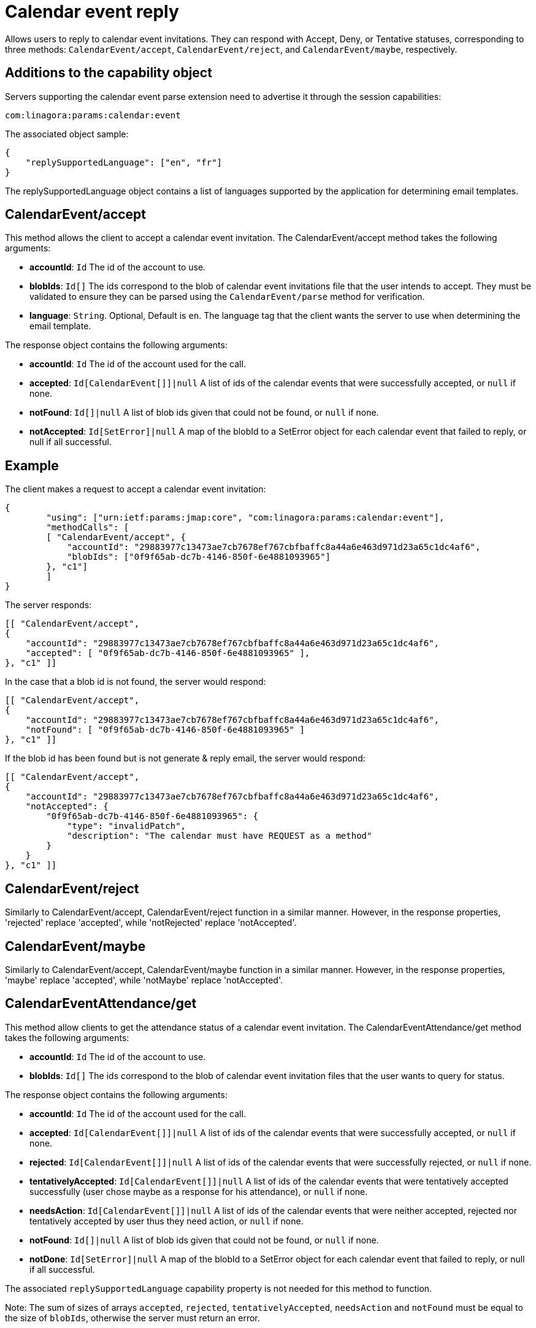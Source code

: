 = Calendar event reply
:navtitle: calendar event reply

Allows users to reply to calendar event invitations. They can respond with Accept, Deny, or Tentative statuses, corresponding to three methods: `CalendarEvent/accept`, `CalendarEvent/reject`, and `CalendarEvent/maybe`, respectively.

== Additions to the capability object

Servers supporting the calendar event parse extension need
to advertise it through the session capabilities:
....
com:linagora:params:calendar:event
....

The associated object sample:

....
{
    "replySupportedLanguage": ["en", "fr"]
}
....

The replySupportedLanguage object contains a list of languages supported by the application for determining email templates.

== CalendarEvent/accept

This method allows the client to accept a calendar event invitation.
The CalendarEvent/accept method takes the following arguments:

- *accountId*: `Id` The id of the account to use.
- *blobIds*: `Id[]` The ids correspond to the blob of calendar event invitations file that the user intends to accept.
They must be validated to ensure they can be parsed using the `CalendarEvent/parse` method for verification.
- *language*: `String`. Optional, Default is `en`. The language tag that the client wants the server to use when determining the email template.

The response object contains the following arguments:

- *accountId*: `Id` The id of the account used for the call.
- *accepted*: `Id[CalendarEvent[]]|null` A list of ids of the calendar events that were successfully accepted, or `null` if none.
- *notFound*: `Id[]|null` A list of blob ids given that could not be found, or `null` if none.
- *notAccepted*: `Id[SetError]|null`  A map of the blobId to a SetError object for each calendar event that failed to reply, or null if all successful.

== Example

The client makes a request to accept a calendar event invitation:

....
{
	"using": ["urn:ietf:params:jmap:core", "com:linagora:params:calendar:event"],
	"methodCalls": [
        [ "CalendarEvent/accept", {
            "accountId": "29883977c13473ae7cb7678ef767cbfbaffc8a44a6e463d971d23a65c1dc4af6",
            "blobIds": ["0f9f65ab-dc7b-4146-850f-6e4881093965"]
        }, "c1"]
	]
}
....

The server responds:

```
[[ "CalendarEvent/accept",
{
    "accountId": "29883977c13473ae7cb7678ef767cbfbaffc8a44a6e463d971d23a65c1dc4af6",
    "accepted": [ "0f9f65ab-dc7b-4146-850f-6e4881093965" ],
}, "c1" ]]
```

In the case that a blob id is not found, the server would respond:

```
[[ "CalendarEvent/accept",
{
    "accountId": "29883977c13473ae7cb7678ef767cbfbaffc8a44a6e463d971d23a65c1dc4af6",
    "notFound": [ "0f9f65ab-dc7b-4146-850f-6e4881093965" ]
}, "c1" ]]
```

If the blob id has been found but is not generate & reply email, the server would respond:

```
[[ "CalendarEvent/accept",
{
    "accountId": "29883977c13473ae7cb7678ef767cbfbaffc8a44a6e463d971d23a65c1dc4af6",
    "notAccepted": {
        "0f9f65ab-dc7b-4146-850f-6e4881093965": {
            "type": "invalidPatch",
            "description": "The calendar must have REQUEST as a method"
        }
    }
}, "c1" ]]
```

== CalendarEvent/reject
Similarly to CalendarEvent/accept, CalendarEvent/reject function in a similar manner.
However, in the response properties, 'rejected' replace 'accepted', while 'notRejected' replace 'notAccepted'.

== CalendarEvent/maybe
Similarly to CalendarEvent/accept, CalendarEvent/maybe function in a similar manner.
However, in the response properties, 'maybe' replace 'accepted', while 'notMaybe' replace 'notAccepted'.

== CalendarEventAttendance/get
This method allow clients to get the attendance status of a calendar event invitation.
The CalendarEventAttendance/get method takes the following arguments:

- *accountId*: `Id` The id of the account to use.
- *blobIds*: `Id[]` The ids correspond to the blob of calendar event invitation files that the user wants to query for status.

The response object contains the following arguments:

- *accountId*: `Id` The id of the account used for the call.
- *accepted*: `Id[CalendarEvent[]]|null` A list of ids of the calendar events that were successfully accepted, or `null` if none.
- *rejected*: `Id[CalendarEvent[]]|null` A list of ids of the calendar events that were successfully rejected, or `null` if none.
- *tentativelyAccepted*: `Id[CalendarEvent[]]|null` A list of ids of the calendar events that were tentatively accepted successfully (user chose maybe as a response for his attendance), or `null` if none.
- *needsAction*: `Id[CalendarEvent[]]|null` A list of ids of the calendar events that were neither accepted, rejected nor tentatively accepted by user thus they need action, or `null` if none.
- *notFound*: `Id[]|null` A list of blob ids given that could not be found, or `null` if none.
- *notDone*: `Id[SetError]|null`  A map of the blobId to a SetError object for each calendar event that failed to reply, or null if all successful.

The associated `replySupportedLanguage` capability property is not needed for this method to function.

Note: The sum of sizes of arrays `accepted`, `rejected`, `tentativelyAccepted`, `needsAction` and `notFound` must be equal to the size of `blobIds`, otherwise the server must return an error.

== Example

The client makes a request to get the attendance status of calendar event invitations `1_5` that was previously accepted and `1_3` that was rejected:

....
{
    "using": ["urn:ietf:params:jmap:core", "com:linagora:params:calendar:event"],
    "methodCalls": [
        [ "CalendarEventAttendance/get", {
            "accountId": "29883977c13473ae7cb7678ef767cbfbaffc8a44a6e463d971d23a65c1dc4af6",
            "blobIds": ["1_5", "1_3"]
        }, "c1"]
    ]
}
....

The server responds:

[source]
----
[[ "CalendarEventAttendance/get",
{
    "accountId": "29883977c13473ae7cb7678ef767cbfbaffc8a44a6e463d971d23a65c1dc4af6",
    "accepted": [ "1_5" ],
    "rejected": [ "1_3" ],
    "tentativelyAccepted": [],
    "needsAction": []
}, "c1" ]]
----

In the case that a blob id is not found or not accessible for current user, the server would respond:

[source]
----
[[ "CalendarEventAttendance/get",
{
    "accountId": "29883977c13473ae7cb7678ef767cbfbaffc8a44a6e463d971d23a65c1dc4af6",
    "accepted": [],
    "rejected": [],
    "tentativelyAccepted": [],
    "needsAction": []
    "notFound": ["0f9f65ab-dc7b-4146-850f-6e4881093965" ]
}, "c1" ]]
----

If the blob id was in an invalid format, the server would respond:

[source]
----
[[ "CalendarEventAttendance/get",
{
    "accountId": "29883977c13473ae7cb7678ef767cbfbaffc8a44a6e463d971d23a65c1dc4af6",
    "accepted": [],
    "rejected": [],
    "tentativelyAccepted": [],
    "needsAction": [],
    notDone: {
        "BAD_BLOB_ID": {
            "type": "invalidArguments",
            "description": "Invalid BlobId 'BAD_BLOB_ID'. Blob id needs to match this format: {message_id}_{partId1}_{partId2}_..."
        }
    }
}, "c1" ]]
----

If the number of blob ids in the request exceeds the limit (currently 16), the server would respond:

----
[
    "error",
    {
        "type": "requestTooLarge",
        "description": "The number of ids requested by the client exceeds the maximum number the server is willing to process in a single method call"
    },
    "c1"
]
----
